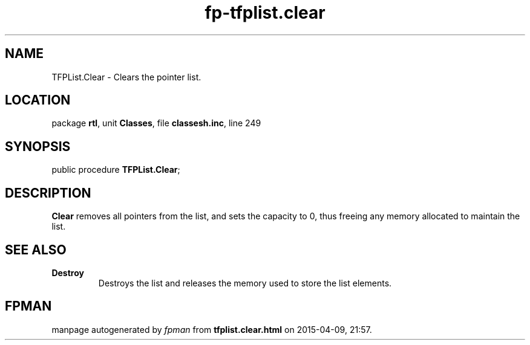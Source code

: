 .\" file autogenerated by fpman
.TH "fp-tfplist.clear" 3 "2014-03-14" "fpman" "Free Pascal Programmer's Manual"
.SH NAME
TFPList.Clear - Clears the pointer list.
.SH LOCATION
package \fBrtl\fR, unit \fBClasses\fR, file \fBclassesh.inc\fR, line 249
.SH SYNOPSIS
public procedure \fBTFPList.Clear\fR;
.SH DESCRIPTION
\fBClear\fR removes all pointers from the list, and sets the capacity to 0, thus freeing any memory allocated to maintain the list.


.SH SEE ALSO
.TP
.B Destroy
Destroys the list and releases the memory used to store the list elements.

.SH FPMAN
manpage autogenerated by \fIfpman\fR from \fBtfplist.clear.html\fR on 2015-04-09, 21:57.

